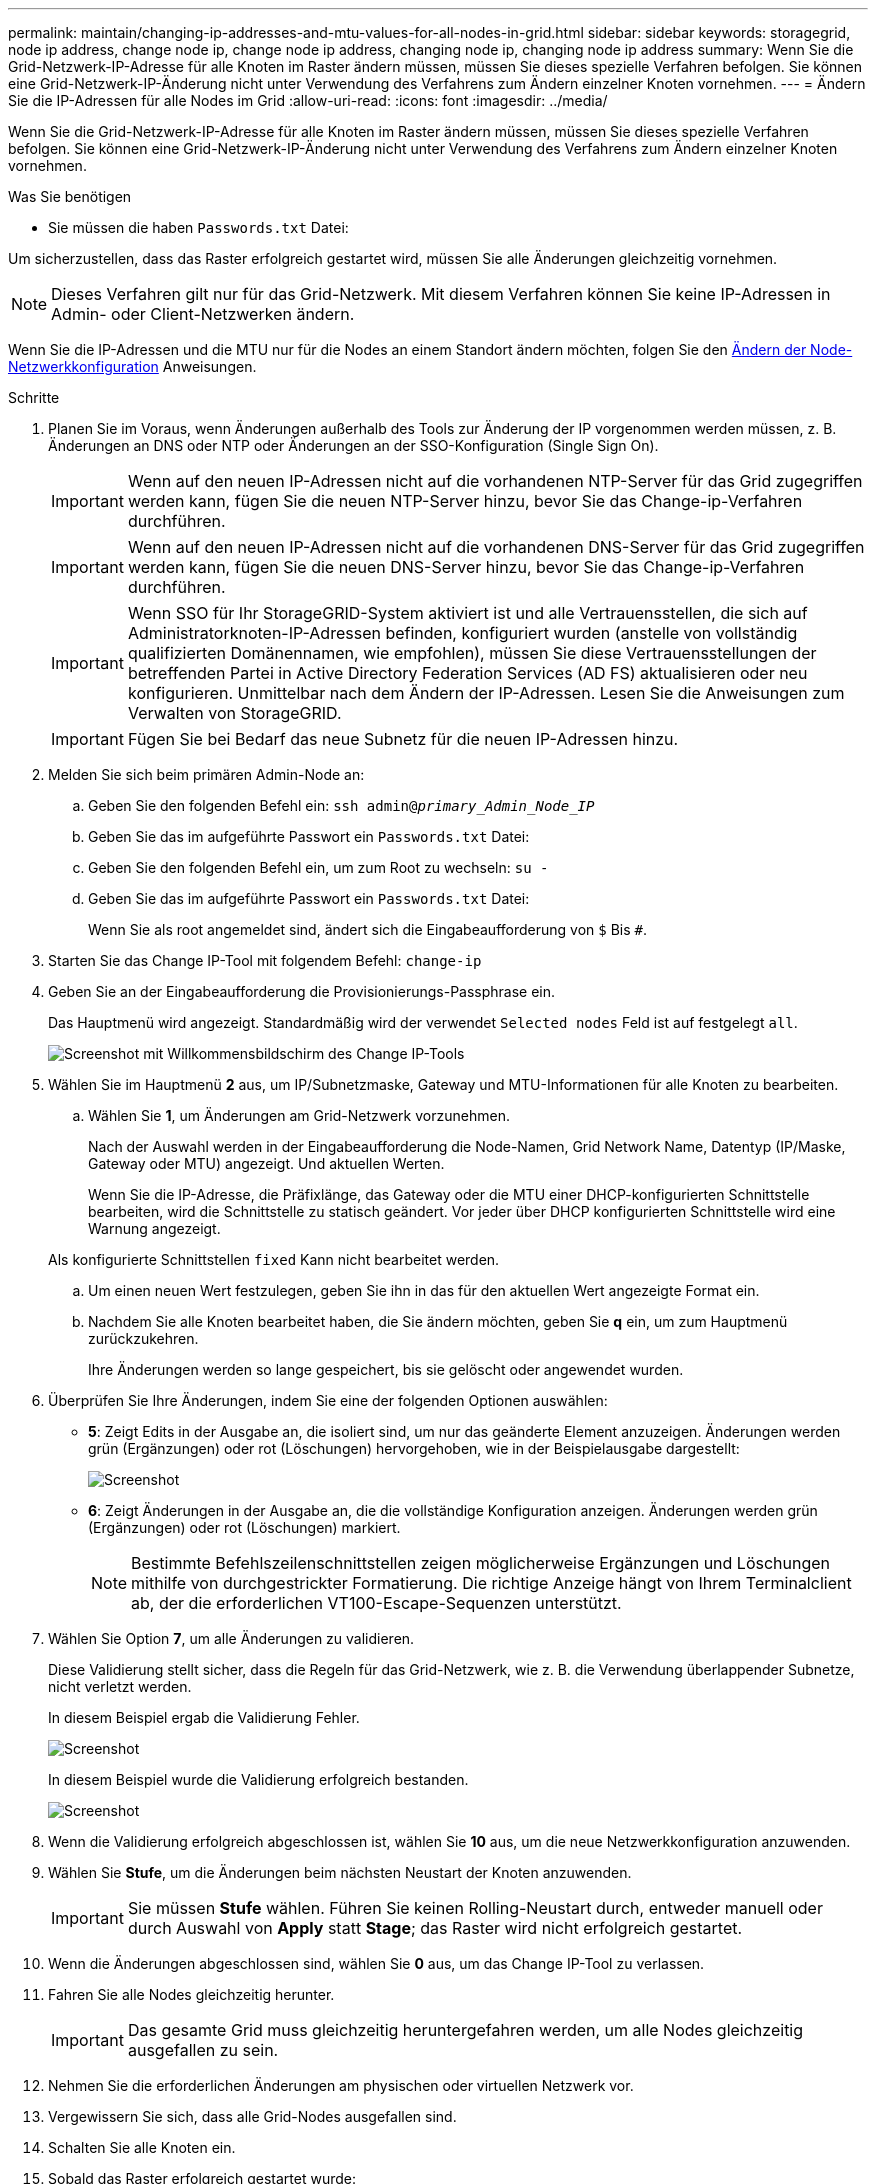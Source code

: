 ---
permalink: maintain/changing-ip-addresses-and-mtu-values-for-all-nodes-in-grid.html 
sidebar: sidebar 
keywords: storagegrid, node ip address, change node ip, change node ip address, changing node ip, changing node ip address 
summary: Wenn Sie die Grid-Netzwerk-IP-Adresse für alle Knoten im Raster ändern müssen, müssen Sie dieses spezielle Verfahren befolgen. Sie können eine Grid-Netzwerk-IP-Änderung nicht unter Verwendung des Verfahrens zum Ändern einzelner Knoten vornehmen. 
---
= Ändern Sie die IP-Adressen für alle Nodes im Grid
:allow-uri-read: 
:icons: font
:imagesdir: ../media/


[role="lead"]
Wenn Sie die Grid-Netzwerk-IP-Adresse für alle Knoten im Raster ändern müssen, müssen Sie dieses spezielle Verfahren befolgen. Sie können eine Grid-Netzwerk-IP-Änderung nicht unter Verwendung des Verfahrens zum Ändern einzelner Knoten vornehmen.

.Was Sie benötigen
* Sie müssen die haben `Passwords.txt` Datei:


Um sicherzustellen, dass das Raster erfolgreich gestartet wird, müssen Sie alle Änderungen gleichzeitig vornehmen.


NOTE: Dieses Verfahren gilt nur für das Grid-Netzwerk. Mit diesem Verfahren können Sie keine IP-Adressen in Admin- oder Client-Netzwerken ändern.

Wenn Sie die IP-Adressen und die MTU nur für die Nodes an einem Standort ändern möchten, folgen Sie den xref:changing-nodes-network-configuration.adoc[Ändern der Node-Netzwerkkonfiguration] Anweisungen.

.Schritte
. Planen Sie im Voraus, wenn Änderungen außerhalb des Tools zur Änderung der IP vorgenommen werden müssen, z. B. Änderungen an DNS oder NTP oder Änderungen an der SSO-Konfiguration (Single Sign On).
+

IMPORTANT: Wenn auf den neuen IP-Adressen nicht auf die vorhandenen NTP-Server für das Grid zugegriffen werden kann, fügen Sie die neuen NTP-Server hinzu, bevor Sie das Change-ip-Verfahren durchführen.

+

IMPORTANT: Wenn auf den neuen IP-Adressen nicht auf die vorhandenen DNS-Server für das Grid zugegriffen werden kann, fügen Sie die neuen DNS-Server hinzu, bevor Sie das Change-ip-Verfahren durchführen.

+

IMPORTANT: Wenn SSO für Ihr StorageGRID-System aktiviert ist und alle Vertrauensstellen, die sich auf Administratorknoten-IP-Adressen befinden, konfiguriert wurden (anstelle von vollständig qualifizierten Domänennamen, wie empfohlen), müssen Sie diese Vertrauensstellungen der betreffenden Partei in Active Directory Federation Services (AD FS) aktualisieren oder neu konfigurieren. Unmittelbar nach dem Ändern der IP-Adressen. Lesen Sie die Anweisungen zum Verwalten von StorageGRID.

+

IMPORTANT: Fügen Sie bei Bedarf das neue Subnetz für die neuen IP-Adressen hinzu.

. Melden Sie sich beim primären Admin-Node an:
+
.. Geben Sie den folgenden Befehl ein: `ssh admin@_primary_Admin_Node_IP_`
.. Geben Sie das im aufgeführte Passwort ein `Passwords.txt` Datei:
.. Geben Sie den folgenden Befehl ein, um zum Root zu wechseln: `su -`
.. Geben Sie das im aufgeführte Passwort ein `Passwords.txt` Datei:
+
Wenn Sie als root angemeldet sind, ändert sich die Eingabeaufforderung von `$` Bis `#`.



. Starten Sie das Change IP-Tool mit folgendem Befehl: `change-ip`
. Geben Sie an der Eingabeaufforderung die Provisionierungs-Passphrase ein.
+
Das Hauptmenü wird angezeigt. Standardmäßig wird der verwendet `Selected nodes` Feld ist auf festgelegt `all`.

+
image::../media/change_ip_tool_main_menu.png[Screenshot mit Willkommensbildschirm des Change IP-Tools]

. Wählen Sie im Hauptmenü *2* aus, um IP/Subnetzmaske, Gateway und MTU-Informationen für alle Knoten zu bearbeiten.
+
.. Wählen Sie *1*, um Änderungen am Grid-Netzwerk vorzunehmen.
+
Nach der Auswahl werden in der Eingabeaufforderung die Node-Namen, Grid Network Name, Datentyp (IP/Maske, Gateway oder MTU) angezeigt. Und aktuellen Werten.

+
Wenn Sie die IP-Adresse, die Präfixlänge, das Gateway oder die MTU einer DHCP-konfigurierten Schnittstelle bearbeiten, wird die Schnittstelle zu statisch geändert. Vor jeder über DHCP konfigurierten Schnittstelle wird eine Warnung angezeigt.

+
Als konfigurierte Schnittstellen `fixed` Kann nicht bearbeitet werden.

.. Um einen neuen Wert festzulegen, geben Sie ihn in das für den aktuellen Wert angezeigte Format ein.
.. Nachdem Sie alle Knoten bearbeitet haben, die Sie ändern möchten, geben Sie *q* ein, um zum Hauptmenü zurückzukehren.
+
Ihre Änderungen werden so lange gespeichert, bis sie gelöscht oder angewendet wurden.



. Überprüfen Sie Ihre Änderungen, indem Sie eine der folgenden Optionen auswählen:
+
** *5*: Zeigt Edits in der Ausgabe an, die isoliert sind, um nur das geänderte Element anzuzeigen. Änderungen werden grün (Ergänzungen) oder rot (Löschungen) hervorgehoben, wie in der Beispielausgabe dargestellt:
+
image::../media/change_ip_tool_edit_ip_mask_sample_output.png[Screenshot, der durch umgebenden Text beschrieben wird]

** *6*: Zeigt Änderungen in der Ausgabe an, die die vollständige Konfiguration anzeigen. Änderungen werden grün (Ergänzungen) oder rot (Löschungen) markiert.
+

NOTE: Bestimmte Befehlszeilenschnittstellen zeigen möglicherweise Ergänzungen und Löschungen mithilfe von durchgestrickter Formatierung. Die richtige Anzeige hängt von Ihrem Terminalclient ab, der die erforderlichen VT100-Escape-Sequenzen unterstützt.





. Wählen Sie Option *7*, um alle Änderungen zu validieren.
+
Diese Validierung stellt sicher, dass die Regeln für das Grid-Netzwerk, wie z. B. die Verwendung überlappender Subnetze, nicht verletzt werden.

+
In diesem Beispiel ergab die Validierung Fehler.

+
image::../media/change_ip_tool_validate_sample_error_messages.gif[Screenshot, der durch umgebenden Text beschrieben wird]

+
In diesem Beispiel wurde die Validierung erfolgreich bestanden.

+
image::../media/change_ip_tool_validate_sample_passed_messages.gif[Screenshot, der durch umgebenden Text beschrieben wird]

. Wenn die Validierung erfolgreich abgeschlossen ist, wählen Sie *10* aus, um die neue Netzwerkkonfiguration anzuwenden.
. Wählen Sie *Stufe*, um die Änderungen beim nächsten Neustart der Knoten anzuwenden.
+

IMPORTANT: Sie müssen *Stufe* wählen. Führen Sie keinen Rolling-Neustart durch, entweder manuell oder durch Auswahl von *Apply* statt *Stage*; das Raster wird nicht erfolgreich gestartet.

. Wenn die Änderungen abgeschlossen sind, wählen Sie *0* aus, um das Change IP-Tool zu verlassen.
. Fahren Sie alle Nodes gleichzeitig herunter.
+

IMPORTANT: Das gesamte Grid muss gleichzeitig heruntergefahren werden, um alle Nodes gleichzeitig ausgefallen zu sein.

. Nehmen Sie die erforderlichen Änderungen am physischen oder virtuellen Netzwerk vor.
. Vergewissern Sie sich, dass alle Grid-Nodes ausgefallen sind.
. Schalten Sie alle Knoten ein.
. Sobald das Raster erfolgreich gestartet wurde:
+
.. Wenn Sie neue NTP-Server hinzugefügt haben, löschen Sie die alten NTP-Serverwerte.
.. Wenn Sie neue DNS-Server hinzugefügt haben, löschen Sie die alten DNS-Serverwerte.


. Laden Sie das neue Wiederherstellungspaket aus dem Grid Manager herunter.
+
.. Wählen Sie *WARTUNG* > *System* > *Wiederherstellungspaket*.
.. Geben Sie die Provisionierungs-Passphrase ein.




.Verwandte Informationen
xref:../admin/index.adoc[StorageGRID verwalten]

xref:adding-to-or-changing-subnet-lists-on-grid-network.adoc[Fügen Sie zu Subnetzlisten im Grid-Netzwerk hinzu oder ändern Sie diese]

xref:shutting-down-grid-node.adoc[Fahren Sie den Grid-Node herunter]
